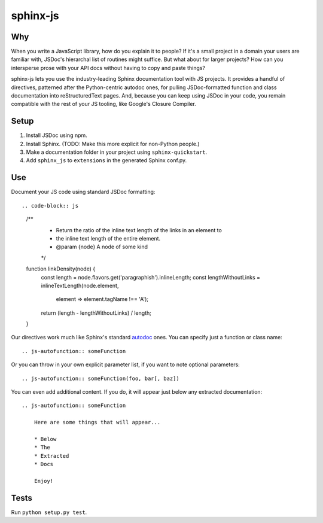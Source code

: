 =========
sphinx-js
=========

Why
===

When you write a JavaScript library, how do you explain it to people? If it's a small project in a domain your users are familiar with, JSDoc's hierarchal list of routines might suffice. But what about for larger projects? How can you intersperse prose with your API docs without having to copy and paste things?

sphinx-js lets you use the industry-leading Sphinx documentation tool with JS projects. It provides a handful of directives, patterned after the Python-centric autodoc ones, for pulling JSDoc-formatted function and class documentation into reStructuredText pages. And, because you can keep using JSDoc in your code, you remain compatible with the rest of your JS tooling, like Google's Closure Compiler.

Setup
=====

1. Install JSDoc using npm.
2. Install Sphinx. (TODO: Make this more explicit for non-Python people.)
3. Make a documentation folder in your project using ``sphinx-quickstart``.
4. Add ``sphinx_js`` to ``extensions`` in the generated Sphinx conf.py.

Use
===

Document your JS code using standard JSDoc formatting::

.. code-block:: js

   /**
    * Return the ratio of the inline text length of the links in an element to
    * the inline text length of the entire element.
    * @param {node} A node of some kind
    */
   function linkDensity(node) {
       const length = node.flavors.get('paragraphish').inlineLength;
       const lengthWithoutLinks = inlineTextLength(node.element,
                                                   element => element.tagName !== 'A');
       return (length - lengthWithoutLinks) / length;
   }

Our directives work much like Sphinx's standard `autodoc
<http://www.sphinx-doc.org/en/latest/ext/autodoc.html>`_ ones. You can specify
just a function or class name::

    .. js-autofunction:: someFunction

Or you can throw in your own explicit parameter list, if you want to note
optional parameters::

    .. js-autofunction:: someFunction(foo, bar[, baz])

You can even add additional content. If you do, it will appear just below any
extracted documentation::

    .. js-autofunction:: someFunction

        Here are some things that will appear...

        * Below
        * The
        * Extracted
        * Docs

        Enjoy!

Tests
=====

Run ``python setup.py test``.
